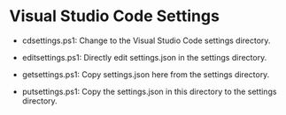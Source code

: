 #+OPTIONS: toc:nil html-postamble:nil num:nil
* Visual Studio Code Settings

- cdsettings.ps1: Change to the Visual Studio Code settings directory.

- editsettings.ps1: Directly edit settings.json in the settings directory.

- getsettings.ps1: Copy settings.json here from the settings directory.

- putsettings.ps1: Copy the settings.json in this directory to the settings directory.
